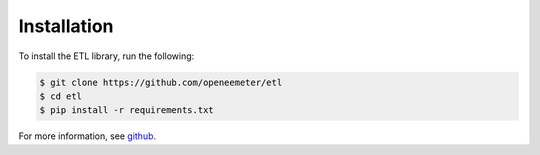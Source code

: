 Installation
------------

To install the ETL library, run the following:

.. code-block:: bash

    $ git clone https://github.com/openeemeter/etl
    $ cd etl
    $ pip install -r requirements.txt

For more information, see `github <https://github.com/openeemeter/etl/>`_.

